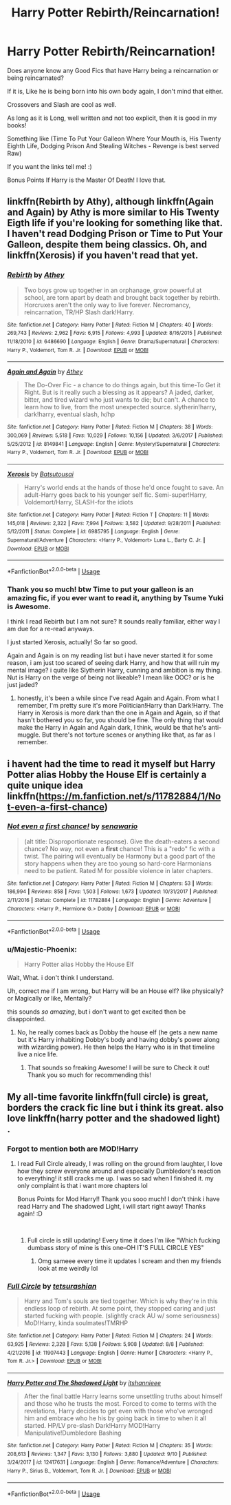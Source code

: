 #+TITLE: Harry Potter Rebirth/Reincarnation!

* Harry Potter Rebirth/Reincarnation!
:PROPERTIES:
:Author: Majestic-Phoenix
:Score: 14
:DateUnix: 1537503211.0
:DateShort: 2018-Sep-21
:FlairText: Request
:END:
Does anyone know any Good Fics that have Harry being a reincarnation or being reincarnated?

If it is, Like he is being born into his own body again, I don't mind that either.

Crossovers and Slash are cool as well.

As long as it is Long, well written and not too explicit, then it is good in my books!

Something like (Time To Put Your Galleon Where Your Mouth is, His Twenty Eighth Life, Dodging Prison And Stealing Witches - Revenge is best served Raw)

If you want the links tell me! :)

Bonus Points If Harry is the Master Of Death! I love that.


** linkffn(Rebirth by Athy), although linkffn(Again and Again) by Athy is more similar to His Twenty Eigth life if you're looking for something like that. I haven't read Dodging Prison or Time to Put Your Galleon, despite them being classics. Oh, and linkffn(Xerosis) if you haven't read that yet.
:PROPERTIES:
:Author: elizabater
:Score: 5
:DateUnix: 1537508359.0
:DateShort: 2018-Sep-21
:END:

*** [[https://www.fanfiction.net/s/6486690/1/][*/Rebirth/*]] by [[https://www.fanfiction.net/u/2328854/Athey][/Athey/]]

#+begin_quote
  Two boys grow up together in an orphanage, grow powerful at school, are torn apart by death and brought back together by rebirth. Horcruxes aren't the only way to live forever. Necromancy, reincarnation, TR/HP Slash dark!Harry.
#+end_quote

^{/Site/:} ^{fanfiction.net} ^{*|*} ^{/Category/:} ^{Harry} ^{Potter} ^{*|*} ^{/Rated/:} ^{Fiction} ^{M} ^{*|*} ^{/Chapters/:} ^{40} ^{*|*} ^{/Words/:} ^{269,743} ^{*|*} ^{/Reviews/:} ^{2,962} ^{*|*} ^{/Favs/:} ^{6,915} ^{*|*} ^{/Follows/:} ^{4,993} ^{*|*} ^{/Updated/:} ^{8/16/2015} ^{*|*} ^{/Published/:} ^{11/18/2010} ^{*|*} ^{/id/:} ^{6486690} ^{*|*} ^{/Language/:} ^{English} ^{*|*} ^{/Genre/:} ^{Drama/Supernatural} ^{*|*} ^{/Characters/:} ^{Harry} ^{P.,} ^{Voldemort,} ^{Tom} ^{R.} ^{Jr.} ^{*|*} ^{/Download/:} ^{[[http://www.ff2ebook.com/old/ffn-bot/index.php?id=6486690&source=ff&filetype=epub][EPUB]]} ^{or} ^{[[http://www.ff2ebook.com/old/ffn-bot/index.php?id=6486690&source=ff&filetype=mobi][MOBI]]}

--------------

[[https://www.fanfiction.net/s/8149841/1/][*/Again and Again/*]] by [[https://www.fanfiction.net/u/2328854/Athey][/Athey/]]

#+begin_quote
  The Do-Over Fic - a chance to do things again, but this time-To Get it Right. But is it really such a blessing as it appears? A jaded, darker, bitter, and tired wizard who just wants to die; but can't. A chance to learn how to live, from the most unexpected source. slytherin!harry, dark!harry, eventual slash, lv/hp
#+end_quote

^{/Site/:} ^{fanfiction.net} ^{*|*} ^{/Category/:} ^{Harry} ^{Potter} ^{*|*} ^{/Rated/:} ^{Fiction} ^{M} ^{*|*} ^{/Chapters/:} ^{38} ^{*|*} ^{/Words/:} ^{300,069} ^{*|*} ^{/Reviews/:} ^{5,518} ^{*|*} ^{/Favs/:} ^{10,029} ^{*|*} ^{/Follows/:} ^{10,156} ^{*|*} ^{/Updated/:} ^{3/6/2017} ^{*|*} ^{/Published/:} ^{5/25/2012} ^{*|*} ^{/id/:} ^{8149841} ^{*|*} ^{/Language/:} ^{English} ^{*|*} ^{/Genre/:} ^{Mystery/Supernatural} ^{*|*} ^{/Characters/:} ^{Harry} ^{P.,} ^{Voldemort,} ^{Tom} ^{R.} ^{Jr.} ^{*|*} ^{/Download/:} ^{[[http://www.ff2ebook.com/old/ffn-bot/index.php?id=8149841&source=ff&filetype=epub][EPUB]]} ^{or} ^{[[http://www.ff2ebook.com/old/ffn-bot/index.php?id=8149841&source=ff&filetype=mobi][MOBI]]}

--------------

[[https://www.fanfiction.net/s/6985795/1/][*/Xerosis/*]] by [[https://www.fanfiction.net/u/577769/Batsutousai][/Batsutousai/]]

#+begin_quote
  Harry's world ends at the hands of those he'd once fought to save. An adult-Harry goes back to his younger self fic. Semi-super!Harry, Voldemort/Harry, SLASH-for the idiots
#+end_quote

^{/Site/:} ^{fanfiction.net} ^{*|*} ^{/Category/:} ^{Harry} ^{Potter} ^{*|*} ^{/Rated/:} ^{Fiction} ^{T} ^{*|*} ^{/Chapters/:} ^{11} ^{*|*} ^{/Words/:} ^{145,018} ^{*|*} ^{/Reviews/:} ^{2,322} ^{*|*} ^{/Favs/:} ^{7,994} ^{*|*} ^{/Follows/:} ^{3,582} ^{*|*} ^{/Updated/:} ^{9/28/2011} ^{*|*} ^{/Published/:} ^{5/12/2011} ^{*|*} ^{/Status/:} ^{Complete} ^{*|*} ^{/id/:} ^{6985795} ^{*|*} ^{/Language/:} ^{English} ^{*|*} ^{/Genre/:} ^{Supernatural/Adventure} ^{*|*} ^{/Characters/:} ^{<Harry} ^{P.,} ^{Voldemort>} ^{Luna} ^{L.,} ^{Barty} ^{C.} ^{Jr.} ^{*|*} ^{/Download/:} ^{[[http://www.ff2ebook.com/old/ffn-bot/index.php?id=6985795&source=ff&filetype=epub][EPUB]]} ^{or} ^{[[http://www.ff2ebook.com/old/ffn-bot/index.php?id=6985795&source=ff&filetype=mobi][MOBI]]}

--------------

*FanfictionBot*^{2.0.0-beta} | [[https://github.com/tusing/reddit-ffn-bot/wiki/Usage][Usage]]
:PROPERTIES:
:Author: FanfictionBot
:Score: 2
:DateUnix: 1537508425.0
:DateShort: 2018-Sep-21
:END:


*** Thank you so much! btw Time to put your galleon is an amazing fic, if you ever want to read it, anything by Tsume Yuki is Awesome.

I think I read Rebirth but I am not sure? It sounds really familiar, either way I am due for a re-read anyways.

I just started Xerosis, actually! So far so good.

Again and Again is on my reading list but i have never started it for some reason, i am just too scared of seeing dark Harry, and how that will ruin my mental image? i quite like Slytherin Harry, cunning and ambition is my thing. Nut is Harry on the verge of being not likeable? I mean like OOC? or is he just jaded?
:PROPERTIES:
:Author: Majestic-Phoenix
:Score: 2
:DateUnix: 1537545707.0
:DateShort: 2018-Sep-21
:END:

**** honestly, it's been a while since I've read Again and Again. From what I remember, I'm pretty sure it's more Politician!Harry than Dark!Harry. The Harry in Xerosis is more dark than the one in Again and Again, so if that hasn't bothered you so far, you should be fine. The only thing that would make the Harry in Again and Again dark, I think, would be that he's anti-muggle. But there's not torture scenes or anything like that, as far as I remember.
:PROPERTIES:
:Author: elizabater
:Score: 1
:DateUnix: 1537566652.0
:DateShort: 2018-Sep-22
:END:


** i havent had the time to read it myself but Harry Potter alias Hobby the House Elf is certainly a quite unique idea linkffn([[https://m.fanfiction.net/s/11782884/1/Not-even-a-first-chance]])
:PROPERTIES:
:Author: natus92
:Score: 2
:DateUnix: 1537545913.0
:DateShort: 2018-Sep-21
:END:

*** [[https://www.fanfiction.net/s/11782884/1/][*/Not even a first chance!/*]] by [[https://www.fanfiction.net/u/1780644/senawario][/senawario/]]

#+begin_quote
  (alt title: Disproportionate response). Give the death-eaters a second chance? No way, not even a *first* chance! This is a "redo" fic with a twist. The pairing will eventually be Harmony but a good part of the story happens when they are too young so hard-core Harmonians need to be patient. Rated M for possible violence in later chapters.
#+end_quote

^{/Site/:} ^{fanfiction.net} ^{*|*} ^{/Category/:} ^{Harry} ^{Potter} ^{*|*} ^{/Rated/:} ^{Fiction} ^{M} ^{*|*} ^{/Chapters/:} ^{53} ^{*|*} ^{/Words/:} ^{186,994} ^{*|*} ^{/Reviews/:} ^{858} ^{*|*} ^{/Favs/:} ^{1,503} ^{*|*} ^{/Follows/:} ^{1,673} ^{*|*} ^{/Updated/:} ^{10/31/2017} ^{*|*} ^{/Published/:} ^{2/11/2016} ^{*|*} ^{/Status/:} ^{Complete} ^{*|*} ^{/id/:} ^{11782884} ^{*|*} ^{/Language/:} ^{English} ^{*|*} ^{/Genre/:} ^{Adventure} ^{*|*} ^{/Characters/:} ^{<Harry} ^{P.,} ^{Hermione} ^{G.>} ^{Dobby} ^{*|*} ^{/Download/:} ^{[[http://www.ff2ebook.com/old/ffn-bot/index.php?id=11782884&source=ff&filetype=epub][EPUB]]} ^{or} ^{[[http://www.ff2ebook.com/old/ffn-bot/index.php?id=11782884&source=ff&filetype=mobi][MOBI]]}

--------------

*FanfictionBot*^{2.0.0-beta} | [[https://github.com/tusing/reddit-ffn-bot/wiki/Usage][Usage]]
:PROPERTIES:
:Author: FanfictionBot
:Score: 2
:DateUnix: 1537545922.0
:DateShort: 2018-Sep-21
:END:


*** u/Majestic-Phoenix:
#+begin_quote
  Harry Potter alias Hobby the House Elf
#+end_quote

Wait, What. i don't think I understand.

Uh, correct me if I am wrong, but Harry will be an House elf? like physically? or Magically or like, Mentally?

this sounds /so amazing/, but i don't want to get excited then be disappointed.
:PROPERTIES:
:Author: Majestic-Phoenix
:Score: 1
:DateUnix: 1537547652.0
:DateShort: 2018-Sep-21
:END:

**** No, he really comes back as Dobby the house elf (he gets a new name but it's Harry inhabiting Dobby's body and having dobby's power along with wizarding power). He then helps the Harry who is in that timeline live a nice life.
:PROPERTIES:
:Author: drmdub
:Score: 2
:DateUnix: 1537548516.0
:DateShort: 2018-Sep-21
:END:

***** That sounds so freaking Awesome! I will be sure to Check it out! Thank you so much for recommending this!
:PROPERTIES:
:Author: Majestic-Phoenix
:Score: 1
:DateUnix: 1537550290.0
:DateShort: 2018-Sep-21
:END:


** My all-time favorite linkffn(full circle) is great, borders the crack fic line but i think its great. also love linkffn(harry potter and the shadowed light) .
:PROPERTIES:
:Author: mychllr
:Score: 4
:DateUnix: 1537526692.0
:DateShort: 2018-Sep-21
:END:

*** Forgot to mention both are MOD!Harry
:PROPERTIES:
:Author: mychllr
:Score: 2
:DateUnix: 1537526886.0
:DateShort: 2018-Sep-21
:END:

**** I read Full Circle already, I was rolling on the ground from laughter, I love how they screw everyone around and especially Dumbledore's reaction to everything! it still cracks me up. I was so sad when I finished it. my only complaint is that i want more chapters lol

Bonus Points for Mod Harry!! Thank you sooo much! I don't think i have read Harry and The shadowed Light, i will start right away! Thanks again! :D

​
:PROPERTIES:
:Author: Majestic-Phoenix
:Score: 2
:DateUnix: 1537546060.0
:DateShort: 2018-Sep-21
:END:

***** Full circle is still updating! Every time it does I'm like "Which fucking dumbass story of mine is this one--OH IT'S FULL CIRCLE YES"
:PROPERTIES:
:Author: phantomfyre
:Score: 4
:DateUnix: 1537554960.0
:DateShort: 2018-Sep-21
:END:

****** Omg sameee every time it updates I scream and then my friends look at me weirdly lol
:PROPERTIES:
:Author: mychllr
:Score: 2
:DateUnix: 1537739556.0
:DateShort: 2018-Sep-24
:END:


*** [[https://www.fanfiction.net/s/11907443/1/][*/Full Circle/*]] by [[https://www.fanfiction.net/u/5621751/tetsurashian][/tetsurashian/]]

#+begin_quote
  Harry and Tom's souls are tied together. Which is why they're in this endless loop of rebirth. At some point, they stopped caring and just started fucking with people. (slightly crack AU w/ some seriousness) MoD!Harry, kinda soulmates!TMRHP
#+end_quote

^{/Site/:} ^{fanfiction.net} ^{*|*} ^{/Category/:} ^{Harry} ^{Potter} ^{*|*} ^{/Rated/:} ^{Fiction} ^{M} ^{*|*} ^{/Chapters/:} ^{24} ^{*|*} ^{/Words/:} ^{63,925} ^{*|*} ^{/Reviews/:} ^{2,328} ^{*|*} ^{/Favs/:} ^{5,138} ^{*|*} ^{/Follows/:} ^{5,908} ^{*|*} ^{/Updated/:} ^{8/8} ^{*|*} ^{/Published/:} ^{4/21/2016} ^{*|*} ^{/id/:} ^{11907443} ^{*|*} ^{/Language/:} ^{English} ^{*|*} ^{/Genre/:} ^{Humor} ^{*|*} ^{/Characters/:} ^{<Harry} ^{P.,} ^{Tom} ^{R.} ^{Jr.>} ^{*|*} ^{/Download/:} ^{[[http://www.ff2ebook.com/old/ffn-bot/index.php?id=11907443&source=ff&filetype=epub][EPUB]]} ^{or} ^{[[http://www.ff2ebook.com/old/ffn-bot/index.php?id=11907443&source=ff&filetype=mobi][MOBI]]}

--------------

[[https://www.fanfiction.net/s/12417631/1/][*/Harry Potter and The Shadowed Light/*]] by [[https://www.fanfiction.net/u/7253772/itshannieee][/itshannieee/]]

#+begin_quote
  After the final battle Harry learns some unsettling truths about himself and those who he trusts the most. Forced to come to terms with the revelations, Harry decides to get even with those who've wronged him and embrace who he his by going back in time to when it all started. HP/LV pre-slash Dark!Harry MOD!Harry Manipulative!Dumbledore Bashing
#+end_quote

^{/Site/:} ^{fanfiction.net} ^{*|*} ^{/Category/:} ^{Harry} ^{Potter} ^{*|*} ^{/Rated/:} ^{Fiction} ^{M} ^{*|*} ^{/Chapters/:} ^{35} ^{*|*} ^{/Words/:} ^{208,613} ^{*|*} ^{/Reviews/:} ^{1,347} ^{*|*} ^{/Favs/:} ^{3,130} ^{*|*} ^{/Follows/:} ^{3,880} ^{*|*} ^{/Updated/:} ^{9/10} ^{*|*} ^{/Published/:} ^{3/24/2017} ^{*|*} ^{/id/:} ^{12417631} ^{*|*} ^{/Language/:} ^{English} ^{*|*} ^{/Genre/:} ^{Romance/Adventure} ^{*|*} ^{/Characters/:} ^{Harry} ^{P.,} ^{Sirius} ^{B.,} ^{Voldemort,} ^{Tom} ^{R.} ^{Jr.} ^{*|*} ^{/Download/:} ^{[[http://www.ff2ebook.com/old/ffn-bot/index.php?id=12417631&source=ff&filetype=epub][EPUB]]} ^{or} ^{[[http://www.ff2ebook.com/old/ffn-bot/index.php?id=12417631&source=ff&filetype=mobi][MOBI]]}

--------------

*FanfictionBot*^{2.0.0-beta} | [[https://github.com/tusing/reddit-ffn-bot/wiki/Usage][Usage]]
:PROPERTIES:
:Author: FanfictionBot
:Score: 2
:DateUnix: 1537526716.0
:DateShort: 2018-Sep-21
:END:
